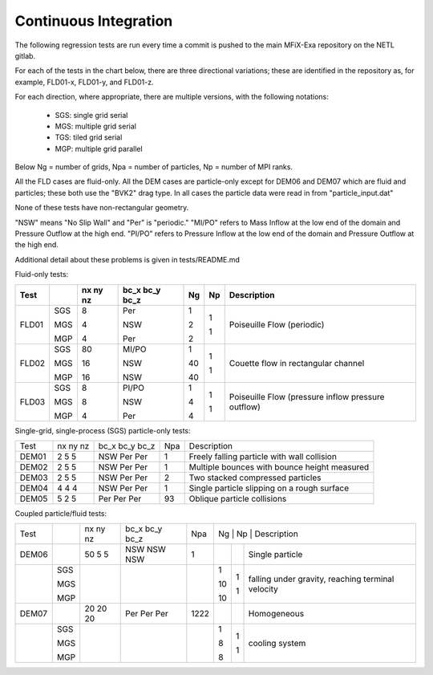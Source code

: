 .. _Chap:CITesting :

Continuous Integration
======================

The following regression tests are run every time a commit is pushed to the main
MFiX-Exa repository on the NETL gitlab.

For each of the tests in the chart below, there are
three directional variations; these are identified in the repository as, 
for example, FLD01-x, FLD01-y, and FLD01-z.  

For each direction, where appropriate, there are multiple versions, with the following notations:

  * SGS: single grid serial

  * MGS: multiple grid serial

  * TGS: tiled grid serial

  * MGP: multiple grid parallel

Below Ng = number of grids, Npa = number of particles, Np = number of MPI ranks.

All the FLD cases are fluid-only.
All the DEM cases are particle-only except for DEM06 and DEM07 which are fluid and particles;
these both use the "BVK2" drag type.
In all cases the particle data were read in from "particle_input.dat"

None of these tests have non-rectangular geometry.

"NSW" means "No Slip Wall" and "Per" is "periodic."
"MI/PO" refers to Mass     Inflow at the low end of the domain and Pressure Outflow at the high end.
"PI/PO" refers to Pressure Inflow at the low end of the domain and Pressure Outflow at the high end.

Additional detail about these problems is given in tests/README.md

Fluid-only tests:

+-------+-----+----+-------+----+----+----------------------+
| Test  |     | nx | bc_x  | Ng | Np | Description          |
|       |     | ny | bc_y  |    |    |                      |
|       |     | nz | bc_z  |    |    |                      |
+=======+=====+====+=======+====+====+======================+
| FLD01 | SGS | 8  | Per   | 1  | 1  | Poiseuille Flow      |
|       |     |    |       |    |    | (periodic)           |
|       | MGS | 4  | NSW   | 2  | 1  |                      |
|       |     |    |       |    |    |                      |
|       | MGP | 4  | Per   | 2  |    |                      |
+-------+-----+----+-------+----+----+----------------------+
| FLD02 | SGS | 80 | MI/PO | 1  | 1  | Couette flow in      |
|       |     |    |       |    |    | rectangular channel  |
|       | MGS | 16 | NSW   | 40 | 1  |                      |
|       |     |    |       |    |    |                      |
|       | MGP | 16 | NSW   | 40 |    |                      |
+-------+-----+----+-------+----+----+----------------------+
| FLD03 | SGS | 8  | PI/PO | 1  | 1  | Poiseuille Flow      |
|       |     |    |       |    |    | (pressure inflow     |
|       | MGS | 8  | NSW   | 4  | 1  | pressure outflow)    |
|       |     |    |       |    |    |                      |
|       | MGP | 4  | Per   | 4  |    |                      |
+-------+-----+----+-------+----+----+----------------------+

Single-grid, single-process (SGS) particle-only tests:

+-------+----------+----------------+-----+--------------------+
| Test  | nx ny nz | bc_x bc_y bc_z | Npa | Description        |
+-------+----------+----------------+-----+--------------------+
| DEM01 | 2 5 5    | NSW Per Per    | 1   | Freely falling     |
|       |          |                |     | particle with      |
|       |          |                |     | wall collision     |
+-------+----------+----------------+-----+--------------------+
| DEM02 | 2 5 5    | NSW Per Per    | 1   | Multiple bounces   |
|       |          |                |     | with bounce height |
|       |          |                |     | measured           |
+-------+----------+----------------+-----+--------------------+
| DEM03 | 2 5 5    | NSW Per Per    | 2   | Two stacked        |
|       |          |                |     | compressed         |
|       |          |                |     | particles          |
+-------+----------+----------------+-----+--------------------+
| DEM04 | 4 4 4    | NSW Per Per    | 1   | Single particle    |
|       |          |                |     | slipping on a      |
|       |          |                |     | rough surface      |
+-------+----------+----------------+-----+--------------------+
| DEM05 | 5 2 5    | Per Per Per    | 93  | Oblique particle   |
|       |          |                |     | collisions         |
|       |          |                |     |                    |
+-------+----------+----------------+-----+--------------------+


Coupled particle/fluid tests:

+-------+-----+----------+----------------+------+---+----+-----------------------+
| Test  |     | nx ny nz | bc_x bc_y bc_z | Npa  | Ng | Np | Description          |
+-------+-----+----------+----------------+------+----+----+----------------------+
| DEM06 |     | 50 5 5   | NSW NSW NSW    | 1    |    |    | Single particle      |
+-------+-----+----------+----------------+------+----+----+----------------------+
|       | SGS |          |                |      | 1  | 1  | falling under        | 
|       |     |          |                |      |    |    | gravity, reaching    |
|       | MGS |          |                |      | 10 | 1  | terminal velocity    |
|       |     |          |                |      |    |    |                      |
|       | MGP |          |                |      | 10 |    |                      |
+-------+-----+----------+----------------+------+----+----+----------------------+
| DEM07 |     | 20 20 20 | Per Per Per    | 1222 |    |    | Homogeneous          |
+-------+-----+----------+----------------+------+----+----+----------------------+
|       | SGS |          |                |      | 1  | 1  | cooling system       | 
|       |     |          |                |      |    |    |                      |
|       | MGS |          |                |      | 8  | 1  |                      |
|       |     |          |                |      |    |    |                      |
|       | MGP |          |                |      | 8  |    |                      |
+-------+-----+----------+----------------+------+----+----+----------------------+
